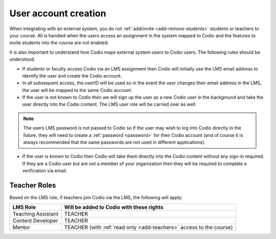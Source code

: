 .. meta::
   :description: How your users are identified in Codio

.. _lms-users:

User account creation
=====================

When integrating with an external system, you do not :ref:`add/invite <add-remove-students>` students or teachers to your course. All is handled when the users access an assignment in the system mapped to Codio and the features to invite students into the course are not enabled.


It is also important to understand how Codio maps external system users to Codio users. The following rules should be understood. 

- If students or faculty access Codio via an LMS assignment then Codio will initially use the LMS email address to identify the user and create the Codio account. 
- In all subsequent access, the userID will be used so in the event the user changes their email address in the LMS, the user will be mapped to the same Codio account.
-  If the user is not known to Codio then we will sign up the user as a new Codio user in the background and take the user directly into the Codio content. The LMS user role will be carried over as well.

.. Note:: The users LMS password is not passed to Codio so if the user may wish to log into Codio directly in the future, they will need to create a :ref:`password <password>` for their Codio account (and of course it is always recommended that the same passwords are not used in different applications).

-  If the user is known to Codio then Codio will take them directly into the Codio content without any sign-in required. If they are a Codio user but are not a member of your organization then they will be required to complete a verification via email.


Teacher Roles
~~~~~~~~~~~~~

Based on the LMS role, if teachers join Codio via the LMS, the following will apply:

+----------------------+-----------------------------------------------------------------------------------------------------+
| LMS Role             | Will be added to Codio with these rights                                                            |
+======================+=====================================================================================================+
| Teaching Assistant   | TEACHER                                                                                             |
+----------------------+-----------------------------------------------------------------------------------------------------+
| Content Developer    | TEACHER                                                                                             |
+----------------------+-----------------------------------------------------------------------------------------------------+
| Mentor               | TEACHER (with :ref:`read only <add-teachers>` access to the course}                                 |
+----------------------+-----------------------------------------------------------------------------------------------------+